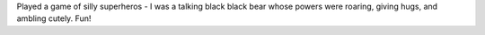 .. title: Charcon Saturday: Unpossible Heros
.. slug: charcon
.. date: 2011-11-26 00:00:00 UTC-05:00
.. tags: rpg,charcon,fudge
.. category: gaming
.. link: 
.. description: 
.. type: text


Played a game of silly superheros - I was a talking black black bear whose powers were roaring, giving hugs, and ambling cutely.  Fun!
